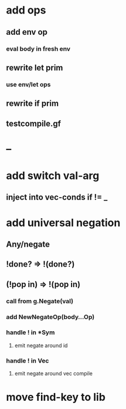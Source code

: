 * add ops
** add env op
*** eval body in fresh env
** rewrite let prim
*** use env/let ops
** rewrite if prim
** testcompile.gf
* --
* add switch val-arg
** inject into vec-conds if != _
* add universal negation
** Any/negate
** !done? => !(done?)
** (!pop in) => !(pop in)
*** call from g.Negate(val)
*** add NewNegateOp(body...Op)
*** handle ! in *Sym
**** emit negate around id
*** handle ! in Vec
**** emit negate around vec compile
* move find-key to lib
